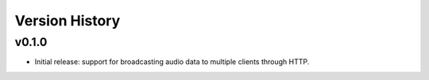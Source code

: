 .. py:currentmodule:: lsst.ts.audio.broadcaster

.. _lsst.ts.audio.broadcaster.version_history:

===============
Version History
===============

v0.1.0
-------

* Initial release: support for broadcasting audio data to multiple clients through HTTP.
